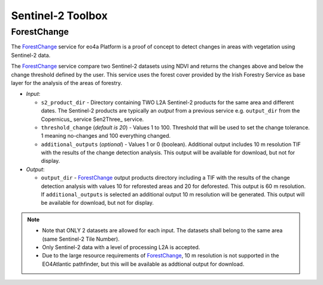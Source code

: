 .. _atm-corr:

Sentinel-2 Toolbox
------------------------------

.. _ForestChange_service:

^^^^^^^^^^^^^^^^^^^^^^
ForestChange
^^^^^^^^^^^^^^^^^^^^^^
The ForestChange_ service for eo4a Platform is a proof of concept to detect changes in areas with vegetation using  Sentinel-2 data.

The ForestChange_ service compare two Sentinel-2 datasets using NDVI and returns the changes above and below the change threshold defined by the user. This service uses the forest cover provided by the Irish Forestry Service as base layer for the analysis of the areas of forestry.

* *Input*:

  - ``s2_product_dir`` - Directory containing TWO L2A Sentinel-2 products for the same area and different dates. The Sentinel-2 products are typically an *output* from a previous service e.g. ``output_dir`` from the Copernicus_ service Sen2Three_ service.

  - ``threshold_change`` (*default is 20*) - Values 1 to 100. Threshold that will be used to set the change tolerance.  1 meaning no-changes and 100 everything changed.

  - ``additional_outputs`` (*optional*) - Values 1 or 0 (boolean). Additional output includes 10 m resolution TIF with the results of the change detection analysis. This output will be available for download, but not for display.

* *Output*:

  - ``output_dir`` - ForestChange_ output products directory including a TIF with the results of the change detection analysis with values 10 for reforested areas and 20 for deforested. This output is 60 m resolution. If ``additional_outputs`` is selected an additional output 10 m resolution will be generated. This output will be available for download, but not for display.

.. note::
    * Note that ONLY 2 datasets are allowed for each input. The datasets shall belong to the same area (same Sentinel-2 Tile Number).
    * Only Sentinel-2 data with a level of processing L2A is accepted.
    * Due to the large resource requirements of ForestChange_, 10 m resolution is not supported in the EO4Atlantic pathfinder, but this will be available as addtional output for download.
